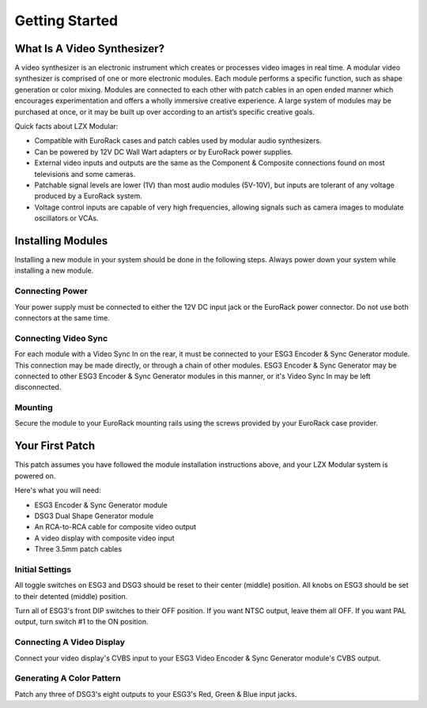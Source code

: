 Getting Started
==============================================

What Is A Video Synthesizer?
----------------------------------------------

A video synthesizer is an electronic instrument which creates or processes video images in real time. A modular video synthesizer is comprised of one or more electronic modules. Each module performs a specific function, such as shape generation or color mixing. Modules are connected to each other with patch cables in an open ended manner which encourages experimentation and offers a wholly immersive creative experience. A large system of modules may be purchased at once, or it may be built up over according to an artist’s specific creative goals.

Quick facts about LZX Modular:

- Compatible with EuroRack cases and patch cables used by modular audio synthesizers.
- Can be powered by 12V DC Wall Wart adapters or by EuroRack power supplies.
- External video inputs and outputs are the same as the Component & Composite connections found on most televisions and some cameras.
- Patchable signal levels are lower (1V) than most audio modules (5V-10V), but inputs are tolerant of any voltage produced by a EuroRack system.
- Voltage control inputs are capable of very high frequencies, allowing signals such as camera images to modulate oscillators or VCAs.

Installing Modules
----------------------------------------------

Installing a new module in your system should be done in the following steps.  Always power down your system while installing a new module.

Connecting Power
^^^^^^^^^^^^^^^^^^^^^^^^^^^^^^^^^^^^^^^^^^^^^^

Your power supply must be connected to either the 12V DC input jack or the EuroRack power connector. Do not use both connectors at the same time.

Connecting Video Sync
^^^^^^^^^^^^^^^^^^^^^^^^^^^^^^^^^^^^^^^^^^^^^^

For each module with a Video Sync In on the rear, it must be connected to your ESG3 Encoder & Sync Generator module.  This connection may be made directly, or through a chain of other modules.  ESG3 Encoder & Sync Generator may be connected to other ESG3 Encoder & Sync Generator modules in this manner, or it's Video Sync In may be left disconnected.

Mounting
^^^^^^^^^^^^^^^^^^^^^^^^^^^^^^^^^^^^^^^^^^^^^^

Secure the module to your EuroRack mounting rails using the screws provided by your EuroRack case provider. 

Your First Patch
----------------------------------------------

This patch assumes you have followed the module installation instructions above, and your LZX Modular system is powered on.

Here's what you will need:

- ESG3 Encoder & Sync Generator module
- DSG3 Dual Shape Generator module 
- An RCA-to-RCA cable for composite video output
- A video display with composite video input
- Three 3.5mm patch cables

Initial Settings
^^^^^^^^^^^^^^^^^^^^^^^^^^^^^^^^^^^^^^^^^^^^^^

All toggle switches on ESG3 and DSG3 should be reset to their center (middle) position.  All knobs on ESG3 should be set to their detented (middle) position.

Turn all of ESG3's front DIP switches to their OFF position.  If you want NTSC output, leave them all OFF.  If you want PAL output, turn switch #1 to the ON position.

Connecting A Video Display
^^^^^^^^^^^^^^^^^^^^^^^^^^^^^^^^^^^^^^^^^^^^^^

Connect your video display's CVBS input to your ESG3 Video Encoder & Sync Generator module's CVBS output.  

Generating A Color Pattern
^^^^^^^^^^^^^^^^^^^^^^^^^^^^^^^^^^^^^^^^^^^^^^

Patch any three of DSG3's eight outputs to your ESG3's Red, Green & Blue input jacks.  
